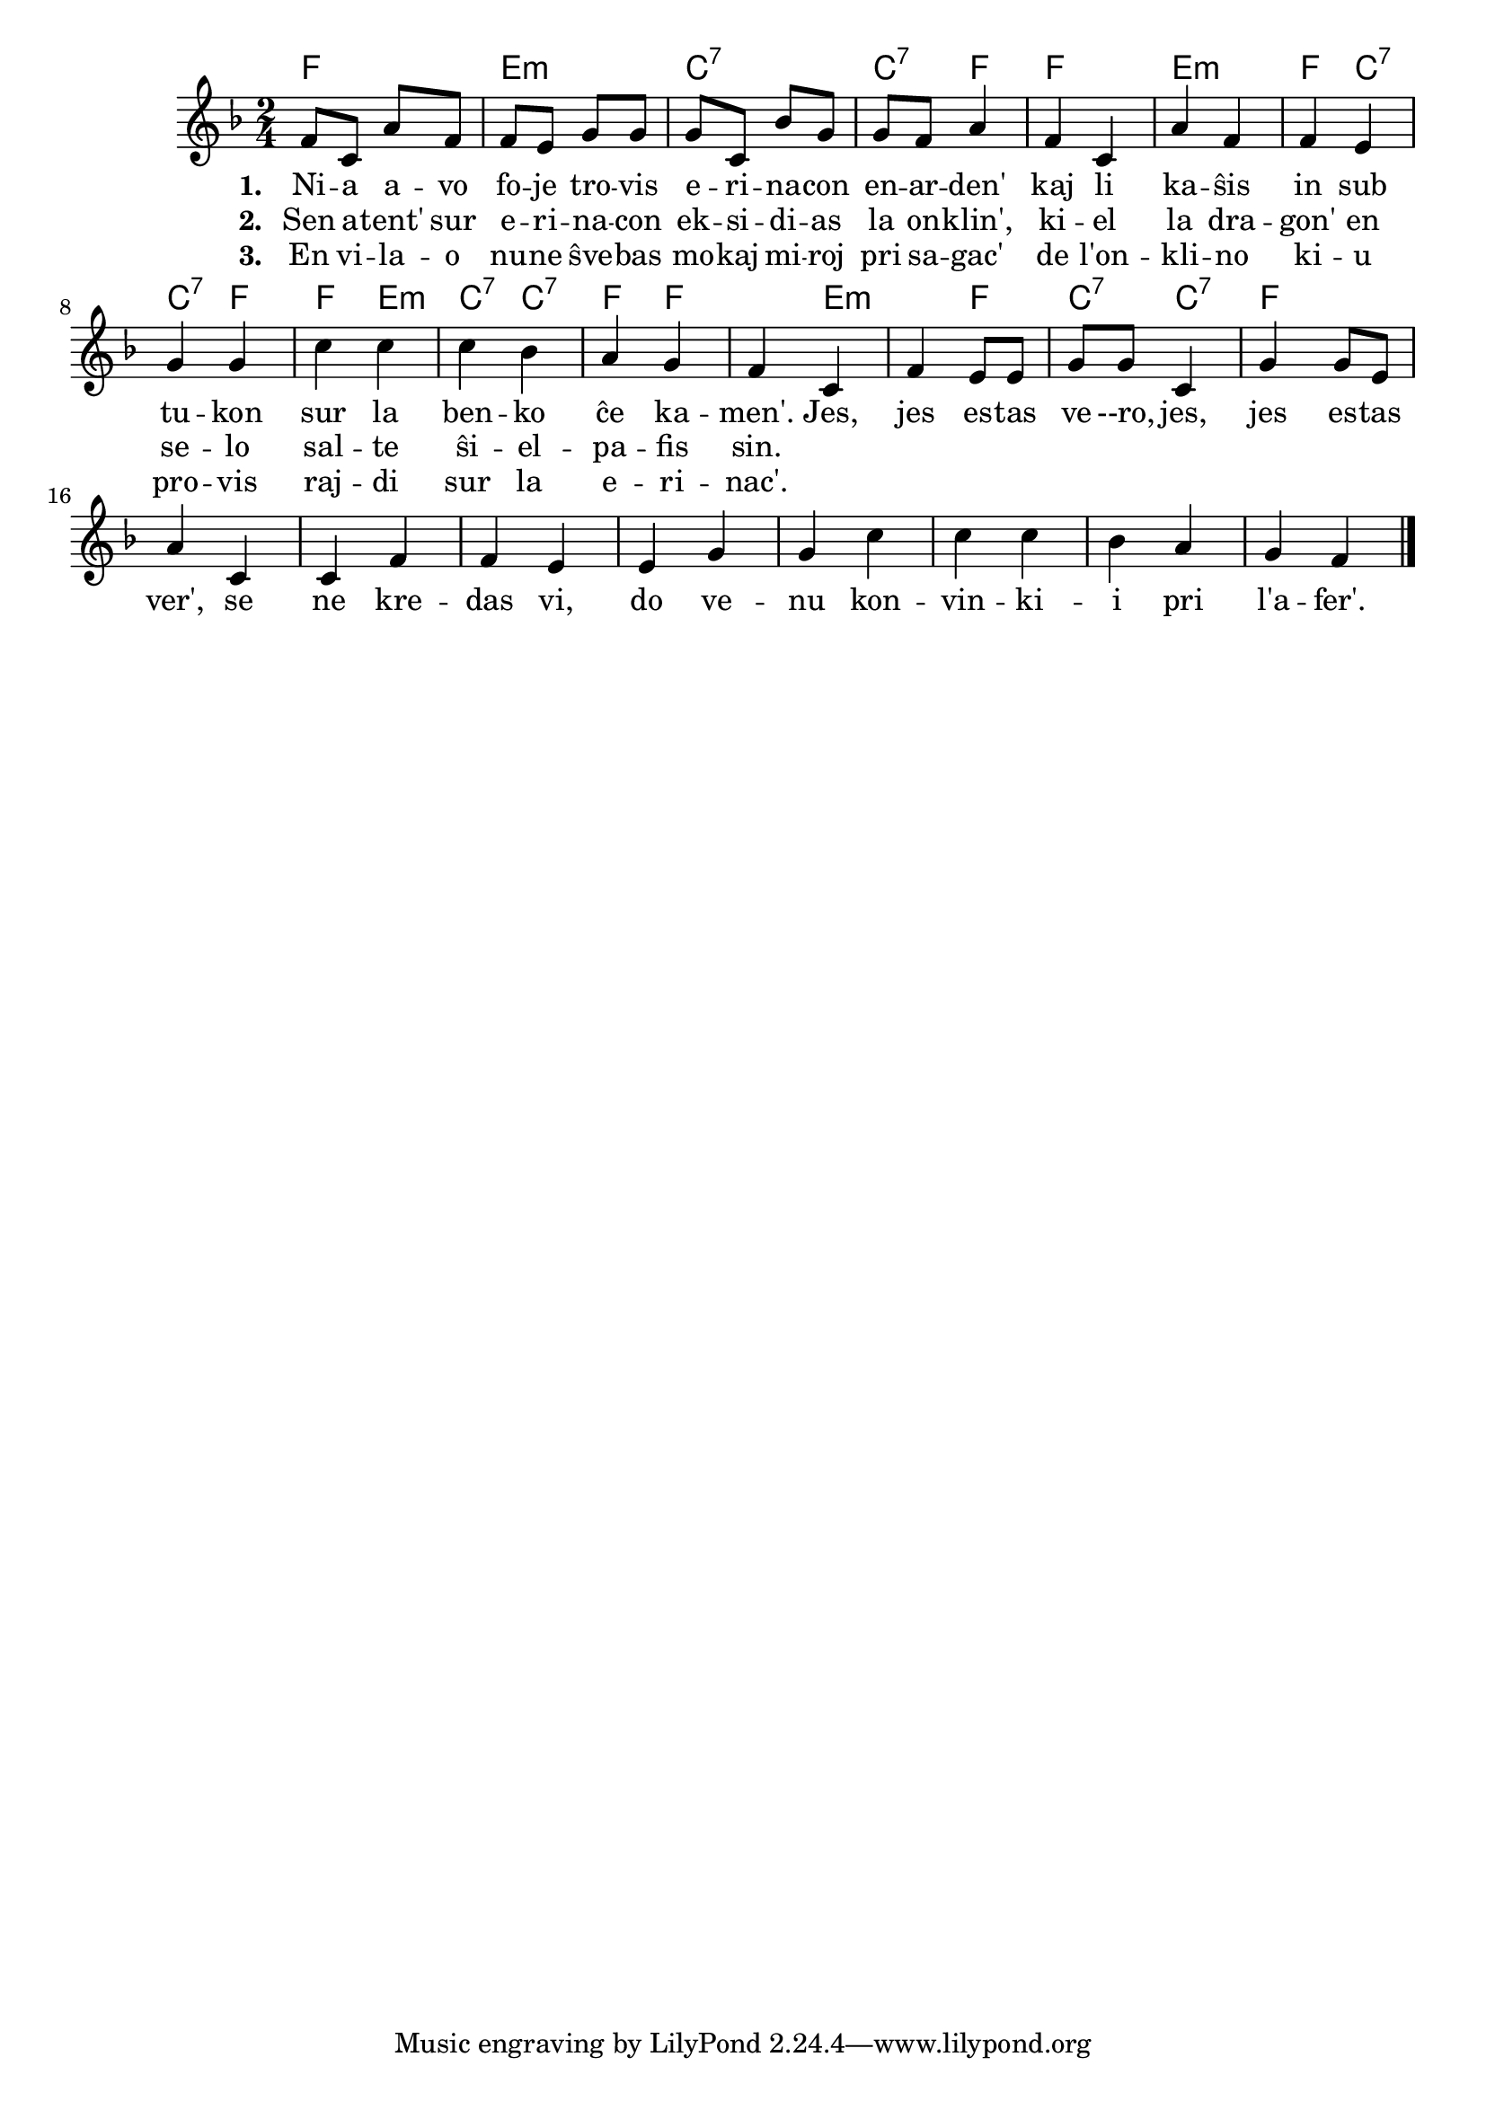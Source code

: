 

\score {
	\header {
	title = "La erinaco"
	subsubtitle = "El la ĉeĥa Josef Cink"
	}
	
	\transpose c c' {
	<< \chords {
		 f2 e:m c:7 c4:7 f f2 e:m f4 c:7 c:7 f
         f  e:m c:7 c4:7 f f2 e:m f4 c:7 c:7 f
           } % chords
	\relative {
		\time 2/4
		\key f \major
	%\autoBeamOff
f8 c a' f f e g g g c, bes' g g f a4 f c a' f f e g g c c c  bes a g f4
c f e8 e g g c,4 g' g8 e a4 c,4 c f f e e g g c c c bes a g f4
\bar "|." 
	\autoBeamOn
	} % relative
	\addlyrics { \set stanza = #"1. "
Ni -- a a -- vo fo -- je tro -- vis e -- ri -- na -- con en -- ar -- den' kaj li ka -- ŝis in sub tu -- kon sur la ben -- ko ĉe ka -- men'. 
Jes, jes es -- tas ve --ro, jes, jes es -- tas ver', se ne kre -- das vi, do ve -- nu kon -- vin -- ki -- i pri l'a -- fer'.
	} %addlyrics
	\addlyrics { \set stanza = #"2. "
	Sen a -- tent' sur e -- ri -- na -- con ek -- si -- di -- as la on -- klin', ki -- el la dra -- gon' en se -- lo sal -- te ŝi -- el -- pa -- fis sin.} %addlyrics
	\addlyrics { \set stanza = #"3. "
	En vi -- la -- o nu -- ne ŝve -- bas mo -- kaj mi -- roj pri sa -- gac' de  l'on -- kli -- no ki -- u pro -- vis raj -- di sur la e -- ri -- nac'.} %addlyrics

>>
	} % transpose
 
    %\combine \null \vspace #0.5 % adds vertical spacing between verses
} % score
